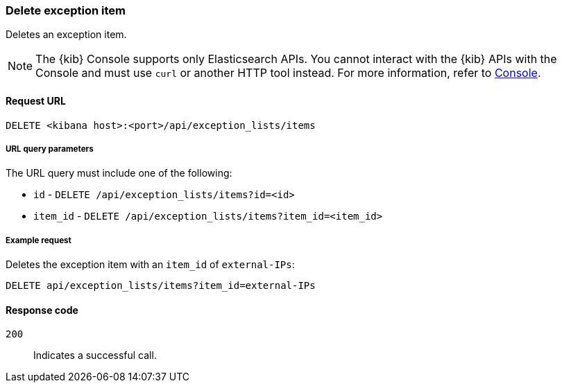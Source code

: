 [[exceptions-api-delete-item]]
=== Delete exception item

Deletes an exception item.

NOTE: The {kib} Console supports only Elasticsearch APIs. You cannot interact with the {kib} APIs with the Console and must use `curl` or another HTTP tool instead. For more information, refer to https://www.elastic.co/guide/en/kibana/current/console-kibana.html[Console].

==== Request URL

`DELETE <kibana host>:<port>/api/exception_lists/items`

===== URL query parameters

The URL query must include one of the following:

* `id` - `DELETE /api/exception_lists/items?id=<id>`
* `item_id` - `DELETE /api/exception_lists/items?item_id=<item_id>`

===== Example request

Deletes the exception item with an `item_id` of `external-IPs`:

[source,console]
--------------------------------------------------
DELETE api/exception_lists/items?item_id=external-IPs
--------------------------------------------------
// KIBANA

==== Response code

`200`::
    Indicates a successful call.
